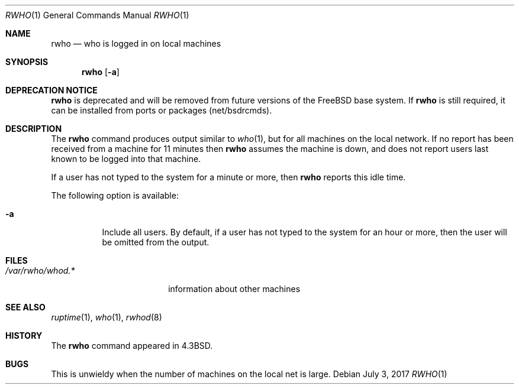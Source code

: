 .\" $MidnightBSD$
.\" Copyright (c) 1983, 1990, 1993
.\"	The Regents of the University of California.  All rights reserved.
.\"
.\" Redistribution and use in source and binary forms, with or without
.\" modification, are permitted provided that the following conditions
.\" are met:
.\" 1. Redistributions of source code must retain the above copyright
.\"    notice, this list of conditions and the following disclaimer.
.\" 2. Redistributions in binary form must reproduce the above copyright
.\"    notice, this list of conditions and the following disclaimer in the
.\"    documentation and/or other materials provided with the distribution.
.\" 4. Neither the name of the University nor the names of its contributors
.\"    may be used to endorse or promote products derived from this software
.\"    without specific prior written permission.
.\"
.\" THIS SOFTWARE IS PROVIDED BY THE REGENTS AND CONTRIBUTORS ``AS IS'' AND
.\" ANY EXPRESS OR IMPLIED WARRANTIES, INCLUDING, BUT NOT LIMITED TO, THE
.\" IMPLIED WARRANTIES OF MERCHANTABILITY AND FITNESS FOR A PARTICULAR PURPOSE
.\" ARE DISCLAIMED.  IN NO EVENT SHALL THE REGENTS OR CONTRIBUTORS BE LIABLE
.\" FOR ANY DIRECT, INDIRECT, INCIDENTAL, SPECIAL, EXEMPLARY, OR CONSEQUENTIAL
.\" DAMAGES (INCLUDING, BUT NOT LIMITED TO, PROCUREMENT OF SUBSTITUTE GOODS
.\" OR SERVICES; LOSS OF USE, DATA, OR PROFITS; OR BUSINESS INTERRUPTION)
.\" HOWEVER CAUSED AND ON ANY THEORY OF LIABILITY, WHETHER IN CONTRACT, STRICT
.\" LIABILITY, OR TORT (INCLUDING NEGLIGENCE OR OTHERWISE) ARISING IN ANY WAY
.\" OUT OF THE USE OF THIS SOFTWARE, EVEN IF ADVISED OF THE POSSIBILITY OF
.\" SUCH DAMAGE.
.\"
.\"     @(#)rwho.1	8.1 (Berkeley) 6/6/93
.\" $FreeBSD: stable/10/usr.bin/rwho/rwho.1 320646 2017-07-04 15:53:54Z allanjude $
.\"
.Dd July 3, 2017
.Dt RWHO 1
.Os
.Sh NAME
.Nm rwho
.Nd who is logged in on local machines
.Sh SYNOPSIS
.Nm
.Op Fl a
.Sh DEPRECATION NOTICE
.Nm
is deprecated and will be removed from future versions of the
.Fx
base system.
If
.Nm
is still required, it can be installed from ports or packages
(net/bsdrcmds).
.Sh DESCRIPTION
The
.Nm
command produces output similar to
.Xr who 1 ,
but for all machines on the local network.
If no report has been
received from a machine for 11 minutes then
.Nm
assumes the machine is down, and does not report users last known
to be logged into that machine.
.Pp
If a user has not typed to the system for a minute or more, then
.Nm
reports this idle time.
.Pp
The following option is available:
.Bl -tag -width indent
.It Fl a
Include all users.
By default, if a user has not typed to the system for
an hour or more, then the user will be omitted from the output.
.El
.Sh FILES
.Bl -tag -width /var/rwho/whod.* -compact
.It Pa /var/rwho/whod.*
information about other machines
.El
.Sh SEE ALSO
.Xr ruptime 1 ,
.Xr who 1 ,
.Xr rwhod 8
.Sh HISTORY
The
.Nm
command
appeared in
.Bx 4.3 .
.Sh BUGS
This is unwieldy when the number of machines
on the local net is large.
